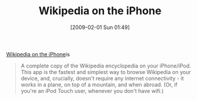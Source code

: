 #+POSTID: 1665
#+DATE: [2009-02-01 Sun 01:49]
#+OPTIONS: toc:nil num:nil todo:nil pri:nil tags:nil ^:nil TeX:nil
#+CATEGORY: Link
#+TAGS: Learning
#+TITLE: Wikipedia on the iPhone

[[http://collison.ie/wikipedia-iphone/][Wikipedia on the iPhone]]is



#+BEGIN_QUOTE
  A complete copy of the Wikipedia encyclopedia on your iPhone/iPod. This app is the fastest and simplest way to browse Wikipedia on your device, and, crucially, doesn't require any internet connectivity - it works in a plane, on top of a mountain, and when abroad. (Or, if you're an iPod Touch user, whenever you don't have wifi.)
#+END_QUOTE







